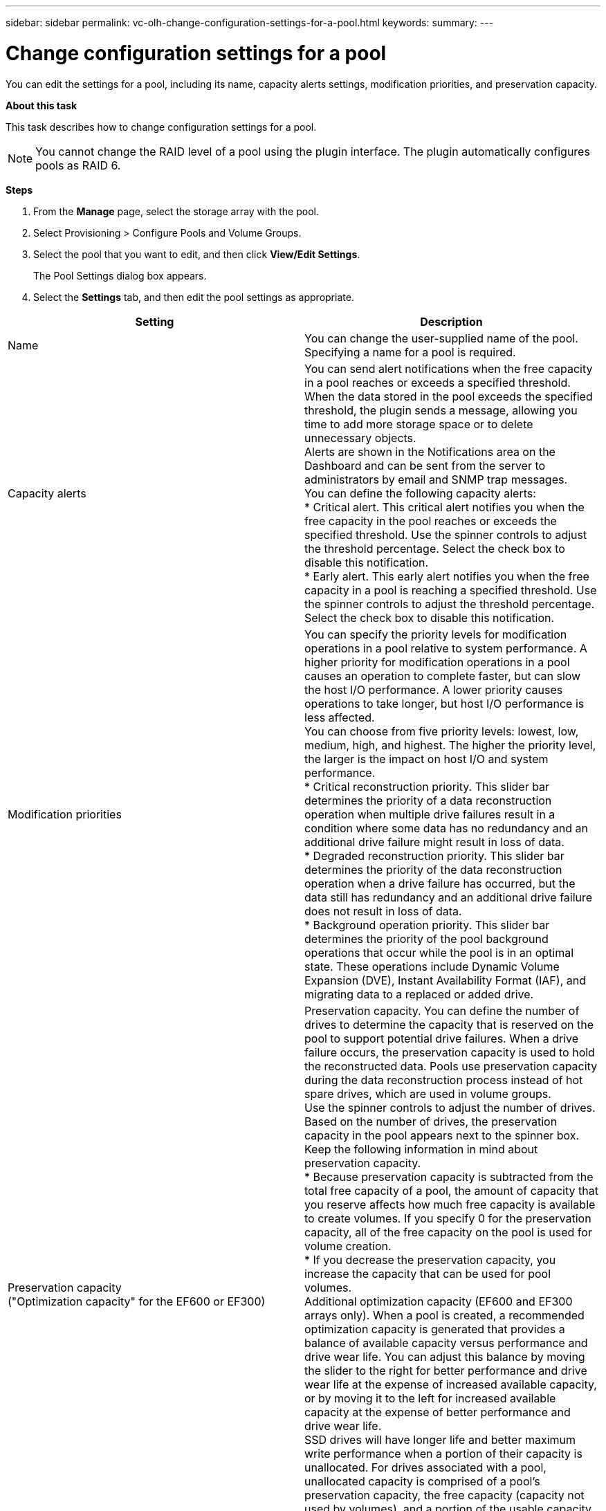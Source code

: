 ---
sidebar: sidebar
permalink: vc-olh-change-configuration-settings-for-a-pool.html
keywords:
summary:
---

= Change configuration settings for a pool
:hardbreaks:
:nofooter:
:icons: font
:linkattrs:
:imagesdir: ./media/

//
// This file was created with NDAC Version 2.0 (August 17, 2020)
//
// 2022-03-25 16:38:48.363521
//

[.lead]
You can edit the settings for a pool, including its name, capacity alerts settings, modification priorities, and preservation capacity.

*About this task*

This task describes how to change configuration settings for a pool.

[NOTE]
You cannot change the RAID level of a pool using the plugin interface. The plugin automatically configures pools as RAID 6.

*Steps*

. From the *Manage* page, select the storage array with the pool.
. Select Provisioning > Configure Pools and Volume Groups.
. Select the pool that you want to edit, and then click *View/Edit Settings*. 
+
The Pool Settings dialog box appears.

. Select the *Settings* tab, and then edit the pool settings as appropriate.  

|===
|Setting |Description

|Name
|You can change the user-supplied name of the pool. Specifying a name for a pool is required.
|Capacity alerts
|You can send alert notifications when the free capacity in a pool reaches or exceeds a specified threshold. When the data stored in the pool exceeds the specified threshold, the plugin sends a message, allowing you time to add more storage space or to delete unnecessary objects.
Alerts are shown in the Notifications area on the Dashboard and can be sent from the server to administrators by email and SNMP trap messages.
You can define the following capacity alerts:
* Critical alert. This critical alert notifies you when the free capacity in the pool reaches or exceeds the specified threshold. Use the spinner controls to adjust the threshold percentage. Select the check box to disable this notification.
* Early alert. This early alert notifies you when the free capacity in a pool is reaching a specified threshold. Use the spinner controls to adjust the threshold percentage. Select the check box to disable this notification.
|Modification priorities
|You can specify the priority levels for modification operations in a pool relative to system performance. A higher priority for modification operations in a pool causes an operation to complete faster, but can slow the host I/O performance. A lower priority causes operations to take longer, but host I/O performance is less affected.
You can choose from five priority levels: lowest, low, medium, high, and highest. The higher the priority level, the larger is the impact on host I/O and system performance.
* Critical reconstruction priority. This slider bar determines the priority of a data reconstruction operation when multiple drive failures result in a condition where some data has no redundancy and an additional drive failure might result in loss of data.
* Degraded reconstruction priority. This slider bar determines the priority of the data reconstruction operation when a drive failure has occurred, but the data still has redundancy and an additional drive failure does not result in loss of data.
* Background operation priority. This slider bar determines the priority of the pool background operations that occur while the pool is in an optimal state. These operations include Dynamic Volume Expansion (DVE), Instant Availability Format (IAF), and migrating data to a replaced or added drive.
|Preservation capacity
("Optimization capacity" for the EF600 or EF300)
|Preservation capacity. You can define the number of drives to determine the capacity that is reserved on the pool to support potential drive failures. When a drive failure occurs, the preservation capacity is used to hold the reconstructed data. Pools use preservation capacity during the data reconstruction process instead of hot spare drives, which are used in volume groups.
Use the spinner controls to adjust the number of drives. Based on the number of drives, the preservation capacity in the pool appears next to the spinner box.
Keep the following information in mind about preservation capacity.
* Because preservation capacity is subtracted from the total free capacity of a pool, the amount of capacity that you reserve affects how much free capacity is available to create volumes. If you specify 0 for the preservation capacity, all of the free capacity on the pool is used for volume creation.
* If you decrease the preservation capacity, you increase the capacity that can be used for pool volumes.
Additional optimization capacity (EF600 and EF300 arrays only). When a pool is created, a recommended optimization capacity is generated that provides a balance of available capacity versus performance and drive wear life. You can adjust this balance by moving the slider to the right for better performance and drive wear life at the expense of increased available capacity, or by moving it to the left for increased available capacity at the expense of better performance and drive wear life.
SSD drives will have longer life and better maximum write performance when a portion of their capacity is unallocated. For drives associated with a pool, unallocated capacity is comprised of a pool’s preservation capacity, the free capacity (capacity not used by volumes), and a portion of the usable capacity set aside as additional optimization capacity. The additional optimization capacity ensures a minimum level of optimization capacity by reducing the usable capacity, and as such, is not available for volume creation.
|===

. Click Save.
